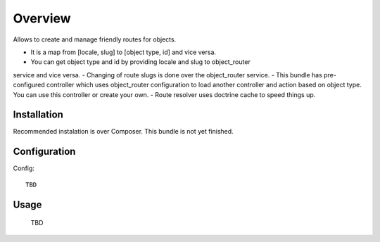 ========
Overview
========

Allows to create and manage friendly routes for objects.

- It is a map from [locale, slug] to [object type, id] and vice versa.
- You can get object type and id by providing locale and slug to object_router 
service and vice versa.
- Changing of route slugs is done over the object_router service.
- This bundle has pre-configured controller which uses object_router 
configuration to load another controller and action based on object type.
You can use this controller or create your own.
- Route resolver uses doctrine cache to speed things up.

Installation
------------

Recommended instalation is over Composer.
This bundle is not yet finished.

Configuration
-------------

Config::

    TBD

Usage
-----

    TBD